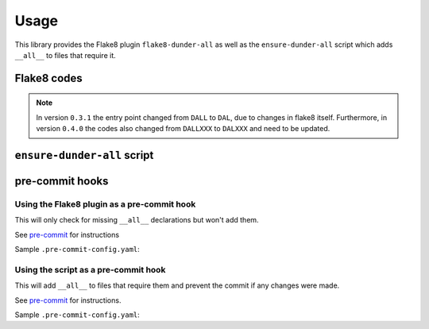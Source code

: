 ========
Usage
========

This library provides the Flake8 plugin ``flake8-dunder-all`` as well as the
``ensure-dunder-all`` script which adds ``__all__`` to files that require it.


Flake8 codes
--------------

.. flake8-codes:: flake8_dunder_all

	DAL000

.. note::

	In version ``0.3.1`` the entry point changed from ``DALL`` to ``DAL``, due to changes in flake8 itself.
	Furthermore, in version ``0.4.0`` the codes also changed from ``DALLXXX`` to ``DALXXX`` and need to be updated.


``ensure-dunder-all`` script
--------------------------------

.. click:: flake8_dunder_all.__main__:main
	:prog: ensure-dunder-all
	:nested: none


pre-commit hooks
-------------------


Using the Flake8 plugin as a pre-commit hook
^^^^^^^^^^^^^^^^^^^^^^^^^^^^^^^^^^^^^^^^^^^^^

This will only check for missing ``__all__`` declarations but won't add them.

See `pre-commit <https://github.com/pre-commit/pre-commit>`_ for instructions

Sample ``.pre-commit-config.yaml``:

.. pre-commit:flake8:: 0.3.1


Using the script as a pre-commit hook
^^^^^^^^^^^^^^^^^^^^^^^^^^^^^^^^^^^^^^

This will add ``__all__`` to files that require them and prevent the commit if any changes were made.

See `pre-commit <https://github.com/pre-commit/pre-commit>`_ for instructions.

Sample ``.pre-commit-config.yaml``:

.. pre-commit::
	:rev: v0.3.1
